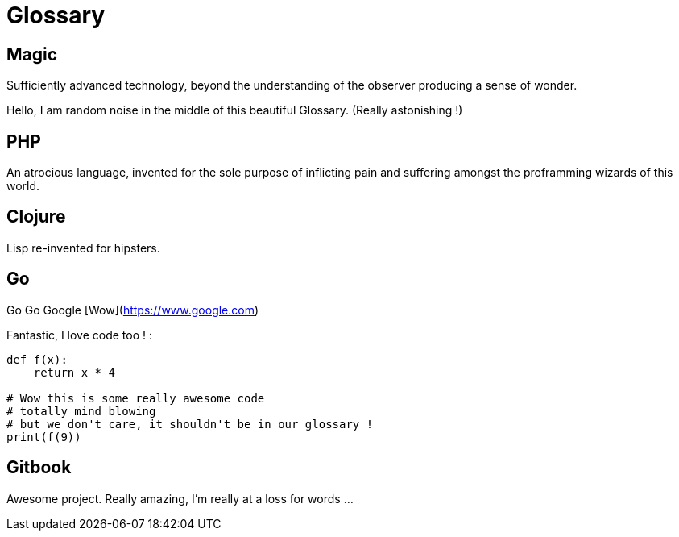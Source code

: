 = Glossary

== Magic
Sufficiently advanced technology, beyond the understanding of the observer producing a sense of wonder.

Hello, I am random noise in the middle of this beautiful Glossary. (Really astonishing !)

== PHP
An atrocious language, invented for the sole purpose of inflicting pain and suffering amongst the proframming wizards of this world.

== Clojure
Lisp re-invented for hipsters.

== Go
Go Go Google [Wow](https://www.google.com)

Fantastic, I love code too ! :

```py

def f(x):
    return x * 4

# Wow this is some really awesome code
# totally mind blowing
# but we don't care, it shouldn't be in our glossary !
print(f(9))
```

== Gitbook

Awesome project. Really amazing, I'm really at a loss for words ...
